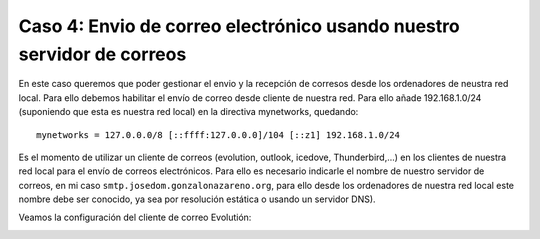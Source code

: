 Caso 4: Envio de correo electrónico usando nuestro servidor de correos
======================================================================

En este caso queremos que poder gestionar el envio y la recepción de corresos desde los ordenadores de neustra red local. Para ello debemos habilitar el envío de correo desde cliente de nuestra red. Para ello añade 192.168.1.0/24 (suponiendo que esta es nuestra red local) en la directiva mynetworks, quedando::

	mynetworks = 127.0.0.0/8 [::ffff:127.0.0.0]/104 [::z1] 192.168.1.0/24


Es el momento de utilizar un cliente de correos (evolution, outlook, icedove, Thunderbird,...) en los clientes de nuestra red local para el envío de correos electrónicos. Para ello es necesario indicarle el nombre de nuestro servidor de correos, en mi caso ``smtp.josedom.gonzalonazareno.org``, para ello desde los ordenadores de nuestra red local este nombre debe ser conocido, ya sea por resolución estática o usando un servidor DNS).

Veamos la configuración del cliente de correo Evolutión:

.. image:: img/evo1.png

